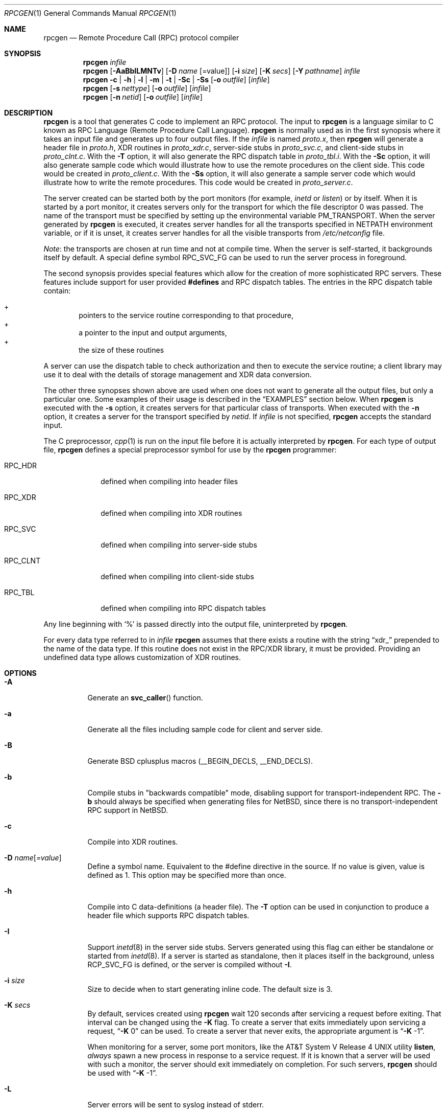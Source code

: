 .\"	$NetBSD: rpcgen.1,v 1.25 2024/06/16 22:21:57 rillig Exp $
.\" from: @(#)rpcgen.new.1	1.1 90/11/09 TIRPC 1.0; from 40.10 of 10/10/89
.\" Copyright (c) 1988,1990 Sun Microsystems, Inc. - All Rights Reserved.
.Dd December 14, 2013
.Dt RPCGEN 1
.Os
.Sh NAME
.Nm rpcgen
.Nd Remote Procedure Call (RPC) protocol compiler
.Sh SYNOPSIS
.Nm
.Ar infile
.Nm
.Op Fl AaBbILMNTv
.Op Fl D Ar name Op =value
.Op Fl i Ar size
.Op Fl K Ar secs
.Op Fl Y Ar pathname
.Ar infile
.Nm
.Fl c Li |
.Fl h Li |
.Fl l Li |
.Fl m Li |
.Fl t Li |
.Fl S\&c Li |
.Fl S\&s
.\" .Fl S\&m
.Op Fl o Ar outfile
.Op Ar infile
.Nm
.Op Fl s Ar nettype
.Op Fl o Ar outfile
.Op Ar infile
.Nm
.Op Fl n Ar netid
.Op Fl o Ar outfile
.Op Ar infile
.Sh DESCRIPTION
.Nm
is a tool that generates C code to implement an
.Tn RPC
protocol.
The input to
.Nm
is a language similar to C known as
.Tn RPC
Language (Remote Procedure Call Language).
.Nm
is normally used as in the first synopsis where
it takes an input file and generates up to four output files.
If the
.Ar infile
is named
.Pa proto.x ,
then
.Nm
will generate a header file in
.Pa proto.h ,
.Tn XDR
routines in
.Pa proto_xdr.c ,
server-side stubs in
.Pa proto_svc.c ,
and client-side stubs in
.Pa proto_clnt.c .
With the
.Fl T
option,
it will also generate the
.Tn RPC
dispatch table in
.Pa proto_tbl.i .
With the
.Fl S\&c
option,
it will also generate sample code which would illustrate how to use the
remote procedures on the client side.
This code would be created in
.Pa proto_client.c .
With the
.Fl S\&s
option,
it will also generate a sample server code which would illustrate how to write
the remote procedures.
This code would be created in
.Pa proto_server.c .
.Pp
The server created can be started both by the port monitors
(for example,
.Em inetd
or
.Em listen )
or by itself.
When it is started by a port monitor,
it creates servers only for the transport for which
the file descriptor 0 was passed.
The name of the transport must be specified
by setting up the environmental variable
.Ev PM_TRANSPORT .
When the server generated by
.Nm
is executed,
it creates server handles for all the transports
specified in
.Ev NETPATH
environment variable,
or if it is unset,
it creates server handles for all the visible transports from
.Pa /etc/netconfig
file.
.Pp
.Em Note :
the transports are chosen at run time and not at compile time.
When the server is self-started,
it backgrounds itself by default.
A special define symbol
.Dv RPC_SVC_FG
can be used to run the server process in foreground.
.Pp
The second synopsis provides special features which allow
for the creation of more sophisticated
.Tn RPC
servers.
These features include support for user provided
.Li #defines
and
.Tn RPC
dispatch tables.
The entries in the
.Tn RPC
dispatch table contain:
.Pp
.Bl -inset -offset indent -compact
.It +
pointers to the service routine corresponding to that procedure,
.It +
a pointer to the input and output arguments,
.It +
the size of these routines
.El
.Pp
A server can use the dispatch table to check authorization
and then to execute the service routine;
a client library may use it to deal with the details of storage
management and
.Tn XDR
data conversion.
.Pp
The other three synopses shown above are used when
one does not want to generate all the output files,
but only a particular one.
Some examples of their usage is described in the
.Sx EXAMPLES
section below.
When
.Nm
is executed with the
.Fl s
option,
it creates servers for that particular class of transports.
When
executed with the
.Fl n
option,
it creates a server for the transport specified by
.Em netid .
If
.Ar infile
is not specified,
.Nm
accepts the standard input.
.Pp
The C preprocessor,
.Xr cpp 1
is run on the input file before it is actually interpreted by
.Nm .
For each type of output file,
.Nm
defines a special preprocessor symbol for use by the
.Nm
programmer:
.Bl -tag -width RPC_CLNT
.It Dv RPC_HDR
defined when compiling into header files
.It Dv RPC_XDR
defined when compiling into
.Tn XDR
routines
.It Dv RPC_SVC
defined when compiling into server-side stubs
.It Dv RPC_CLNT
defined when compiling into client-side stubs
.It Dv RPC_TBL
defined when compiling into
.Tn RPC
dispatch tables
.El
.Pp
Any line beginning with
.Sq %
is passed directly into the output file,
uninterpreted by
.Nm .
.Pp
For every data type referred to in
.Ar infile
.Nm
assumes that there exists a
routine with the string
.Dq xdr_
prepended to the name of the data type.
If this routine does not exist in the
.Tn RPC/XDR
library, it must be provided.
Providing an undefined data type
allows customization of
.Tn XDR
routines.
.Sh OPTIONS
.Bl -tag -width indent
.It Fl A
Generate an
.Fn svc_caller
function.
.It Fl a
Generate all the files including sample code for client and server side.
.It Fl B
Generate BSD cplusplus macros (__BEGIN_DECLS, __END_DECLS).
.It Fl b
Compile stubs in "backwards compatible" mode, disabling support for
transport-independent RPC.
The
.Fl b
should always be specified when generating files for
.Nx ,
since there is no transport-independent RPC support in
.Nx .
.It Fl c
Compile into
.Tn XDR
routines.
.It Fl D Ar name Ns Op Ar =value
Define a symbol
.Dv name .
Equivalent to the
.Dv #define
directive in the source.
If no
.Dv value
is given,
.Dv value
is defined as 1.
This option may be specified more than once.
.It Fl h
Compile into C data-definitions (a header file).
The
.Fl T
option can be used in conjunction to produce a
header file which supports
.Tn RPC
dispatch tables.
.It Fl I
Support
.Xr inetd 8
in the server side stubs.
Servers generated using this flag can either be standalone or
started from
.Xr inetd 8 .
If a server is started as standalone, then it places itself
in the background, unless
.Dv RCP_SVC_FG
is defined, or the server is compiled without
.Fl I .
.It Fl i Ar size
Size to decide when to start generating inline code.
The default size is 3.
.It Fl K Ar secs
By default, services created using
.Nm
wait 120 seconds
after servicing a request before exiting.
That interval can be changed using the
.Fl K
flag.
To create a server that exits immediately upon servicing a request,
.Dq Fl K No 0
can be used.
To create a server that never exits, the appropriate argument is
.Dq Fl K No -1 .
.Pp
When monitoring for a server,
some port monitors, like the
.At V.4
utility
.Ic listen ,
.Em always
spawn a new process in response to a service request.
If it is known that a server will be used with such a monitor, the
server should exit immediately on completion.
For such servers,
.Nm
should be used with
.Dq Fl K No -1 .
.It Fl L
Server errors will be sent to syslog instead of stderr.
.It Fl l
Compile into client-side stubs.
.Xr inetd 8 .
.It Fl M
Generate thread-safe stubs.
This alters the calling pattern of client and
server stubs so that storage for results is allocated by the caller.
Note
that all components for a particular service (stubs, client and service
wrappers, etc.) must be built either with or without the
.Fl M
flag.
.It Fl m
Compile into server-side stubs,
but do not generate a
.Fn main
routine.
This option is useful for doing callback-routines
and for users who need to write their own
.Fn main
routine to do initialization.
.It Fl N
Use the newstyle of
.Nm .
This allows procedures to have multiple arguments.
It also uses the style of parameter passing that closely resembles C.
So, when passing an argument to a remote procedure you do not have
to pass a pointer to the argument but the argument itself.
This behaviour is different from the oldstyle
of
.Nm
generated code.
The newstyle is not the default case because of backward compatibility.
.It Fl n Ar netid
Compile into server-side stubs for the transport
specified by
.Ar netid .
There should be an entry for
.Ar netid
in the
netconfig database.
This option may be specified more than once,
so as to compile a server that serves multiple transports.
.It Fl o Ar outfile
Specify the name of the output file.
If none is specified,
standard output is used
.Po
.Fl c Fl h Fl l
.Fl m Fl n Fl s
modes only
.Pc
.It Fl s Ar nettype
Compile into server-side stubs for all the
transports belonging to the class
.Ar nettype .
The supported classes are
.Em netpath ,
.Em visible ,
.Em circuit_n ,
.Em circuit_v ,
.Em datagram_n ,
.Em datagram_v ,
.Em tcp ,
and
.Em udp
[see
.Xr rpc 3
for the meanings associated with these classes.
.Em Note :
.Bx
currently supports only the
.Em tcp
and
.Em udp
classes].
This option may be specified more than once.
.Em Note :
the transports are chosen at run time and not at compile time.
.It Fl S\&c
Generate sample code to show the use of remote procedure and how to bind
to the server before calling the client side stubs generated by
.Nm .
.It Fl S\&s
Generate skeleton code for the remote procedures on the server side.
You would need
to fill in the actual code for the remote procedures.
.\" .It Fl S\&m
.\" Generate a sample Makefile that can be used to compile the application.
.It Fl T
Generate the code to support
.Tn RPC
dispatch tables.
.It Fl t
Compile into
.Tn RPC
dispatch table.
.It Fl v
Display the version number.
.It Fl Y Ar pathname
Specify the directory where
.Nm
looks for the C pre-processor.
.El
.Pp
The options
.Fl c ,
.Fl h ,
.Fl l ,
.Fl m ,
.Fl s ,
and
.Fl t
are used exclusively to generate a particular type of file,
while the options
.Fl D
and
.Fl T
are global and can be used with the other options.
.Sh ENVIRONMENT
If the
.Ev RPCGEN_CPP
environment variable is set, its value is used as the pathname of the
C preprocessor to be run on the input file.
.Sh NOTES
The
.Tn RPC
Language does not support nesting of structures.
As a work-around,
structures can be declared at the top-level,
and their name used inside other structures in
order to achieve the same effect.
.Pp
Name clashes can occur when using program definitions,
since the apparent scoping does not really apply.
Most of these can be avoided by giving
unique names for programs,
versions,
procedures and types.
.Pp
The server code generated with
.Fl n
option refers to the transport indicated by
.Em netid
and hence is very site specific.
.Sh EXAMPLES
The command
.Pp
.Bd -literal -offset indent
$ rpcgen -T prot.x
.Ed
.Pp
generates the five files:
.Pa prot.h ,
.Pa prot_clnt.c ,
.Pa prot_svc.c ,
.Pa prot_xdr.c
and
.Pa prot_tbl.i .
.Pp
The following example sends the C data-definitions (header file)
to standard output.
.Pp
.Bd -literal -offset indent
$ rpcgen -h prot.x
.Ed
.Pp
To send the test version of the
.Dv -DTEST ,
server side stubs for
all the transport belonging to the class
.Em datagram_n
to standard output, use:
.Pp
.Bd -literal -offset indent
$ rpcgen -s datagram_n -DTEST prot.x
.Ed
.Pp
To create the server side stubs for the transport indicated by
.Em netid
.Em tcp ,
use:
.Pp
.Bd -literal -offset indent
$ rpcgen -n tcp -o prot_svc.c prot.x
.Ed
.Sh SEE ALSO
.Xr cpp 1 ,
.Xr inetd 8
.Sh HISTORY
The
.Fl M
option was first implemented in RedHat Linux, and was reimplemented by
Charles M. Hannum in
.Nx 1.6 .
